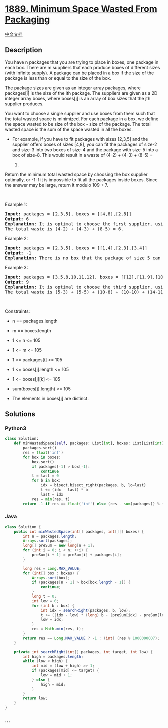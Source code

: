 * [[https://leetcode.com/problems/minimum-space-wasted-from-packaging][1889.
Minimum Space Wasted From Packaging]]
  :PROPERTIES:
  :CUSTOM_ID: minimum-space-wasted-from-packaging
  :END:
[[./solution/1800-1899/1889.Minimum Space Wasted From Packaging/README.org][中文文档]]

** Description
   :PROPERTIES:
   :CUSTOM_ID: description
   :END:

#+begin_html
  <p>
#+end_html

You have n packages that you are trying to place in boxes, one package
in each box. There are m suppliers that each produce boxes of different
sizes (with infinite supply). A package can be placed in a box if the
size of the package is less than or equal to the size of the box.

#+begin_html
  </p>
#+end_html

#+begin_html
  <p>
#+end_html

The package sizes are given as an integer array packages, where
packages[i] is the size of the ith package. The suppliers are given as a
2D integer array boxes, where boxes[j] is an array of box sizes that the
jth supplier produces.

#+begin_html
  </p>
#+end_html

#+begin_html
  <p>
#+end_html

You want to choose a single supplier and use boxes from them such that
the total wasted space is minimized. For each package in a box, we
define the space wasted to be size of the box - size of the package. The
total wasted space is the sum of the space wasted in all the boxes.

#+begin_html
  </p>
#+end_html

#+begin_html
  <ul>
#+end_html

#+begin_html
  <li>
#+end_html

For example, if you have to fit packages with sizes [2,3,5] and the
supplier offers boxes of sizes [4,8], you can fit the packages of size-2
and size-3 into two boxes of size-4 and the package with size-5 into a
box of size-8. This would result in a waste of (4-2) + (4-3) + (8-5) =
6.

#+begin_html
  </li>
#+end_html

#+begin_html
  </ul>
#+end_html

#+begin_html
  <p>
#+end_html

Return the minimum total wasted space by choosing the box supplier
optimally, or -1 if it is impossible to fit all the packages inside
boxes. Since the answer may be large, return it modulo 109 + 7.

#+begin_html
  </p>
#+end_html

#+begin_html
  <p>
#+end_html

 

#+begin_html
  </p>
#+end_html

#+begin_html
  <p>
#+end_html

Example 1:

#+begin_html
  </p>
#+end_html

#+begin_html
  <pre>
  <strong>Input:</strong> packages = [2,3,5], boxes = [[4,8],[2,8]]
  <strong>Output:</strong> 6
  <strong>Explanation</strong>: It is optimal to choose the first supplier, using two size-4 boxes and one size-8 box.
  The total waste is (4-2) + (4-3) + (8-5) = 6.
  </pre>
#+end_html

#+begin_html
  <p>
#+end_html

Example 2:

#+begin_html
  </p>
#+end_html

#+begin_html
  <pre>
  <strong>Input:</strong> packages = [2,3,5], boxes = [[1,4],[2,3],[3,4]]
  <strong>Output:</strong> -1
  <strong>Explanation:</strong> There is no box that the package of size 5 can fit in.
  </pre>
#+end_html

#+begin_html
  <p>
#+end_html

Example 3:

#+begin_html
  </p>
#+end_html

#+begin_html
  <pre>
  <strong>Input:</strong> packages = [3,5,8,10,11,12], boxes = [[12],[11,9],[10,5,14]]
  <strong>Output:</strong> 9
  <strong>Explanation:</strong> It is optimal to choose the third supplier, using two size-5 boxes, two size-10 boxes, and two size-14 boxes.
  The total waste is (5-3) + (5-5) + (10-8) + (10-10) + (14-11) + (14-12) = 9.
  </pre>
#+end_html

#+begin_html
  <p>
#+end_html

 

#+begin_html
  </p>
#+end_html

#+begin_html
  <p>
#+end_html

Constraints:

#+begin_html
  </p>
#+end_html

#+begin_html
  <ul>
#+end_html

#+begin_html
  <li>
#+end_html

n == packages.length

#+begin_html
  </li>
#+end_html

#+begin_html
  <li>
#+end_html

m == boxes.length

#+begin_html
  </li>
#+end_html

#+begin_html
  <li>
#+end_html

1 <= n <= 105

#+begin_html
  </li>
#+end_html

#+begin_html
  <li>
#+end_html

1 <= m <= 105

#+begin_html
  </li>
#+end_html

#+begin_html
  <li>
#+end_html

1 <= packages[i] <= 105

#+begin_html
  </li>
#+end_html

#+begin_html
  <li>
#+end_html

1 <= boxes[j].length <= 105

#+begin_html
  </li>
#+end_html

#+begin_html
  <li>
#+end_html

1 <= boxes[j][k] <= 105

#+begin_html
  </li>
#+end_html

#+begin_html
  <li>
#+end_html

sum(boxes[j].length) <= 105

#+begin_html
  </li>
#+end_html

#+begin_html
  <li>
#+end_html

The elements in boxes[j] are distinct.

#+begin_html
  </li>
#+end_html

#+begin_html
  </ul>
#+end_html

** Solutions
   :PROPERTIES:
   :CUSTOM_ID: solutions
   :END:

#+begin_html
  <!-- tabs:start -->
#+end_html

*** *Python3*
    :PROPERTIES:
    :CUSTOM_ID: python3
    :END:
#+begin_src python
  class Solution:
      def minWastedSpace(self, packages: List[int], boxes: List[List[int]]) -> int:
          packages.sort()
          res = float('inf')
          for box in boxes:
              box.sort()
              if packages[-1] > box[-1]:
                  continue
              t = last = 0
              for b in box:
                  idx = bisect.bisect_right(packages, b, lo=last)
                  t += (idx - last) * b
                  last = idx
              res = min(res, t)
          return -1 if res == float('inf') else (res - sum(packages)) % (10 ** 9 + 7)
#+end_src

*** *Java*
    :PROPERTIES:
    :CUSTOM_ID: java
    :END:
#+begin_src java
  class Solution {
      public int minWastedSpace(int[] packages, int[][] boxes) {
          int n = packages.length;
          Arrays.sort(packages);
          long[] preSum = new long[n + 1];
          for (int i = 0; i < n; ++i) {
              preSum[i + 1] = preSum[i] + packages[i];
          }

          long res = Long.MAX_VALUE;
          for (int[] box : boxes) {
              Arrays.sort(box);
              if (packages[n - 1] > box[box.length - 1]) {
                  continue;
              }
              long t = 0;
              int low = 0;
              for (int b : box) {
                  int idx = searchRight(packages, b, low);
                  t += ((idx - low) * (long) b - (preSum[idx] - preSum[low]));
                  low = idx;
              }
              res = Math.min(res, t);
          }
          return res == Long.MAX_VALUE ? -1 : (int) (res % 1000000007);
      }

      private int searchRight(int[] packages, int target, int low) {
          int high = packages.length;
          while (low < high) {
              int mid = (low + high) >> 1;
              if (packages[mid] <= target) {
                  low = mid + 1;
              } else {
                  high = mid;
              }
          }
          return low;
      }
  }
#+end_src

*** *...*
    :PROPERTIES:
    :CUSTOM_ID: section
    :END:
#+begin_example
#+end_example

#+begin_html
  <!-- tabs:end -->
#+end_html
